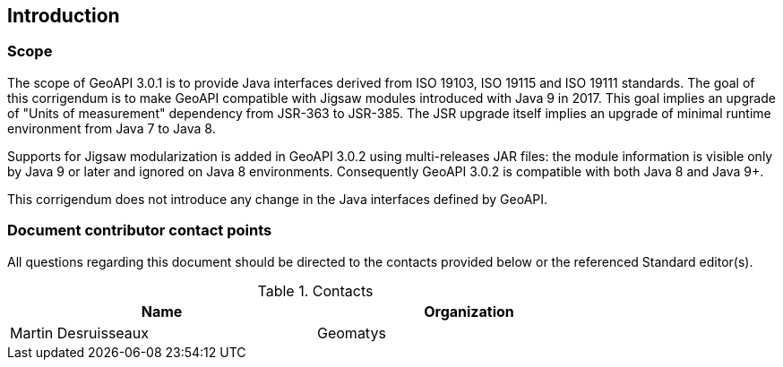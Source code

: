 == Introduction

=== Scope

The scope of GeoAPI 3.0.1 is to provide Java interfaces derived from ISO 19103, ISO 19115 and ISO 19111 standards.
The goal of this corrigendum is to make GeoAPI compatible with Jigsaw modules introduced with Java 9 in 2017.
This goal implies an upgrade of "Units of measurement" dependency from JSR-363 to JSR-385.
The JSR upgrade itself implies an upgrade of minimal runtime environment from Java 7 to Java 8.

Supports for Jigsaw modularization is added in GeoAPI 3.0.2 using multi-releases JAR files:
the module information is visible only by Java 9 or later and ignored on Java 8 environments.
Consequently GeoAPI 3.0.2 is compatible with both Java 8 and Java 9+.

This corrigendum does not introduce any change in the Java interfaces defined by GeoAPI.

=== Document contributor contact points

All questions regarding this document should be directed to the contacts provided below or the referenced Standard editor(s).

.Contacts
[width="80%",options="header"]
|=================================
|Name                |Organization
|Martin Desruisseaux | Geomatys
|=================================
